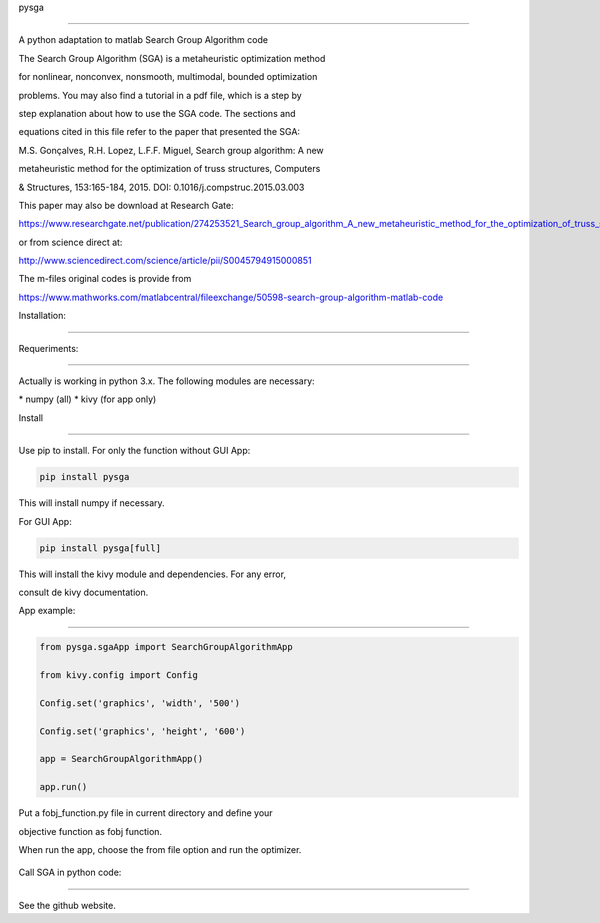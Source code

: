 pysga

=====



A python adaptation to matlab Search Group Algorithm code



The Search Group Algorithm (SGA) is a metaheuristic optimization method

for nonlinear, nonconvex, nonsmooth, multimodal, bounded optimization

problems. You may also find a tutorial in a pdf file, which is a step by

step explanation about how to use the SGA code. The sections and

equations cited in this file refer to the paper that presented the SGA:

M.S. Gonçalves, R.H. Lopez, L.F.F. Miguel, Search group algorithm: A new

metaheuristic method for the optimization of truss structures, Computers

& Structures, 153:165-184, 2015. DOI: 0.1016/j.compstruc.2015.03.003

This paper may also be download at Research Gate:



https://www.researchgate.net/publication/274253521_Search_group_algorithm_A_new_metaheuristic_method_for_the_optimization_of_truss_structures



or from science direct at:



http://www.sciencedirect.com/science/article/pii/S0045794915000851



The m-files original codes is provide from

https://www.mathworks.com/matlabcentral/fileexchange/50598-search-group-algorithm-matlab-code



Installation:

-------------



Requeriments:

~~~~~~~~~~~~~



Actually is working in python 3.x. The following modules are necessary:

\* numpy (all) \* kivy (for app only)



Install

~~~~~~~



Use pip to install. For only the function without GUI App:



.. code:: bash



   pip install pysga



This will install numpy if necessary.



For GUI App:



.. code:: bash



   pip install pysga[full]



This will install the kivy module and dependencies. For any error,

consult de kivy documentation.



App example:

------------



.. code:: python



   from pysga.sgaApp import SearchGroupAlgorithmApp

   from kivy.config import Config

   Config.set('graphics', 'width', '500')

   Config.set('graphics', 'height', '600')

   app = SearchGroupAlgorithmApp()

   app.run()



Put a fobj_function.py file in current directory and define your

objective function as fobj function.

When run the app, choose the from file option and run the optimizer.

.. figure:: OptimizationParams.png
   :alt: Pameters of SGA optimizer


.. figure:: FunctionParams.png
   :alt: Function configuration

Call SGA in python code:

------------------------



See the github website.


